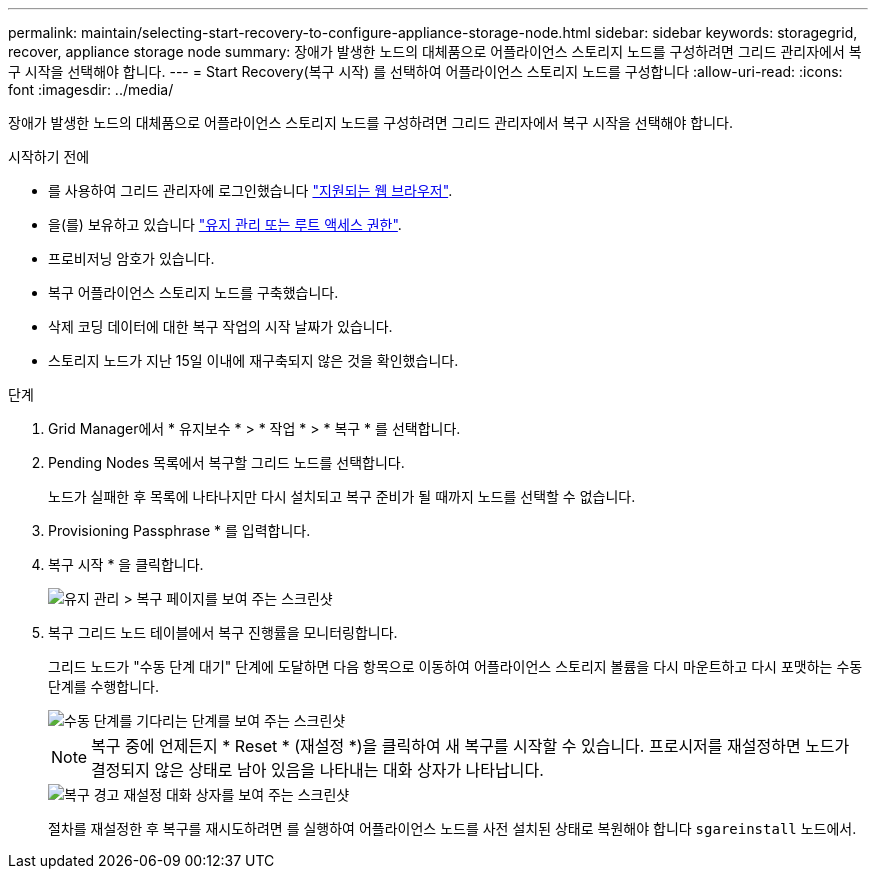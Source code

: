---
permalink: maintain/selecting-start-recovery-to-configure-appliance-storage-node.html 
sidebar: sidebar 
keywords: storagegrid, recover, appliance storage node 
summary: 장애가 발생한 노드의 대체품으로 어플라이언스 스토리지 노드를 구성하려면 그리드 관리자에서 복구 시작을 선택해야 합니다. 
---
= Start Recovery(복구 시작) 를 선택하여 어플라이언스 스토리지 노드를 구성합니다
:allow-uri-read: 
:icons: font
:imagesdir: ../media/


[role="lead"]
장애가 발생한 노드의 대체품으로 어플라이언스 스토리지 노드를 구성하려면 그리드 관리자에서 복구 시작을 선택해야 합니다.

.시작하기 전에
* 를 사용하여 그리드 관리자에 로그인했습니다 link:../admin/web-browser-requirements.html["지원되는 웹 브라우저"].
* 을(를) 보유하고 있습니다 link:../admin/admin-group-permissions.html["유지 관리 또는 루트 액세스 권한"].
* 프로비저닝 암호가 있습니다.
* 복구 어플라이언스 스토리지 노드를 구축했습니다.
* 삭제 코딩 데이터에 대한 복구 작업의 시작 날짜가 있습니다.
* 스토리지 노드가 지난 15일 이내에 재구축되지 않은 것을 확인했습니다.


.단계
. Grid Manager에서 * 유지보수 * > * 작업 * > * 복구 * 를 선택합니다.
. Pending Nodes 목록에서 복구할 그리드 노드를 선택합니다.
+
노드가 실패한 후 목록에 나타나지만 다시 설치되고 복구 준비가 될 때까지 노드를 선택할 수 없습니다.

. Provisioning Passphrase * 를 입력합니다.
. 복구 시작 * 을 클릭합니다.
+
image::../media/4b_select_recovery_node.png[유지 관리 > 복구 페이지를 보여 주는 스크린샷]

. 복구 그리드 노드 테이블에서 복구 진행률을 모니터링합니다.
+
그리드 노드가 "수동 단계 대기" 단계에 도달하면 다음 항목으로 이동하여 어플라이언스 스토리지 볼륨을 다시 마운트하고 다시 포맷하는 수동 단계를 수행합니다.

+
image::../media/recovery_reset_button.gif[수동 단계를 기다리는 단계를 보여 주는 스크린샷]

+

NOTE: 복구 중에 언제든지 * Reset * (재설정 *)을 클릭하여 새 복구를 시작할 수 있습니다. 프로시저를 재설정하면 노드가 결정되지 않은 상태로 남아 있음을 나타내는 대화 상자가 나타납니다.

+
image::../media/recovery_reset_warning.gif[복구 경고 재설정 대화 상자를 보여 주는 스크린샷]

+
절차를 재설정한 후 복구를 재시도하려면 를 실행하여 어플라이언스 노드를 사전 설치된 상태로 복원해야 합니다 `sgareinstall` 노드에서.


